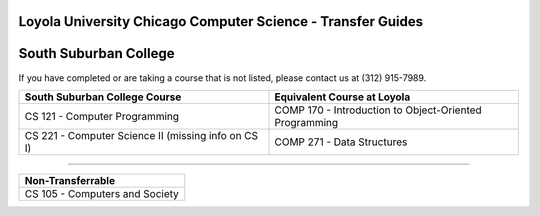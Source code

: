 .. Loyola University Chicago Computer Science - Transfer Guides - South Suburban College

Loyola University Chicago Computer Science - Transfer Guides
==========================================================================================
South Suburban College
==========================================================================================


If you have completed or are taking a course that is not listed, please contact us at (312) 915-7989.

.. csv-table:: 
   	:header: "South Suburban College Course", "Equivalent Course at Loyola"
   	:widths: 50, 50

	"CS 121 - Computer Programming", "COMP 170 - Introduction to Object-Oriented Programming"
	"CS 221 - Computer Science II (missing info on CS I)", "COMP 271 - Data Structures"
	
	

==========================================================================================

.. csv-table:: 
   	:header: "Non-Transferrable"
   	:widths: 100

	"CS 105 - Computers and Society"
	
